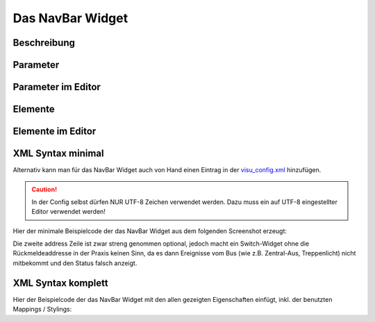 Das NavBar Widget
=================

Beschreibung
------------

.. todo::

    Widget Beschreibung hinzufügen inkl. Beispielen


Parameter
---------

.. parameter_information:: navbar


Parameter im Editor
-------------------

.. widget_example::
    :editor: attributes
    :scale: 75

        <navbar>
          <layout colspan="4" />
          <label>Kanal 1<icon name="control_on_off"/></label>
          <address transform="DPT:1.001" mode="readwrite">1/1/0</address>
          <address transform="DPT:1.001" mode="read">1/4/0</address>
        </navbar>


Elemente
--------

.. elements_information:: navbar

Elemente im Editor
------------------

.. widget_example::
    :editor: elements
    :scale: 75

        <navbar>
          <layout colspan="4" />
          <label>NavBar</label>
          <address transform="DPT:1.001" mode="readwrite">1/1/0</address>
          <address transform="DPT:1.001" mode="read">1/4/0</address>
        </navbar>

XML Syntax minimal
------------------

Alternativ kann man für das NavBar Widget auch von Hand einen Eintrag in
der `visu\_config.xml <../XML-Elemente>`__ hinzufügen.

.. CAUTION::
    In der Config selbst dürfen NUR UTF-8 Zeichen verwendet
    werden. Dazu muss ein auf UTF-8 eingestellter Editor verwendet werden!

Hier der minimale Beispielcode der das NavBar Widget aus dem folgenden Screenshot erzeugt:

.. widget_example::

        <meta>
            <screenshot name="navbar_simple">
                <caption>NavBar, einfaches Beispiel</caption>
                <data address="1/4/0">0</data>
            </screenshot>
        </meta>
        <navbar>
          <label>NavBar</label>
          <address transform="DPT:1.001" mode="readwrite">1/1/0</address>
          <address transform="DPT:1.001" mode="read">1/4/0</address>
        </navbar>


Die zweite address Zeile ist zwar streng genommen optional, jedoch macht
ein Switch-Widget ohne die Rückmeldeaddresse in der Praxis keinen Sinn,
da es dann Ereignisse vom Bus (wie z.B. Zentral-Aus, Treppenlicht) nicht
mitbekommt und den Status falsch anzeigt.

XML Syntax komplett
-------------------

Hier der Beispielcode der das NavBar Widget mit den allen gezeigten
Eigenschaften einfügt, inkl. der benutzten Mappings / Stylings:

.. widget_example::

        <meta>
            <screenshot name="navbar_complete">
                <caption>NavBar mit mapping + styling</caption>
                <data address="1/4/0">1</data>
            </screenshot>
        </meta>
        <cv-meta>
            <mappings>
                <mapping name="OnOff">
                    <entry value="0">Aus</entry>
                    <entry value="1">An</entry>
                </mapping>
            </mappings>
            <stylings>
                <styling name="RedGreen">
                    <entry value="1">red</entry>
                    <entry value="0">green</entry>
                </styling>
            </stylings>
        </cv-meta>
        <navbar mapping="OnOff" styling="RedGreen">
          <label>NavBar</label>
          <address transform="DPT:1.001" mode="readwrite">1/1/0</address>
          <address transform="DPT:1.001" mode="read">1/4/0</address>
        </navbar>
